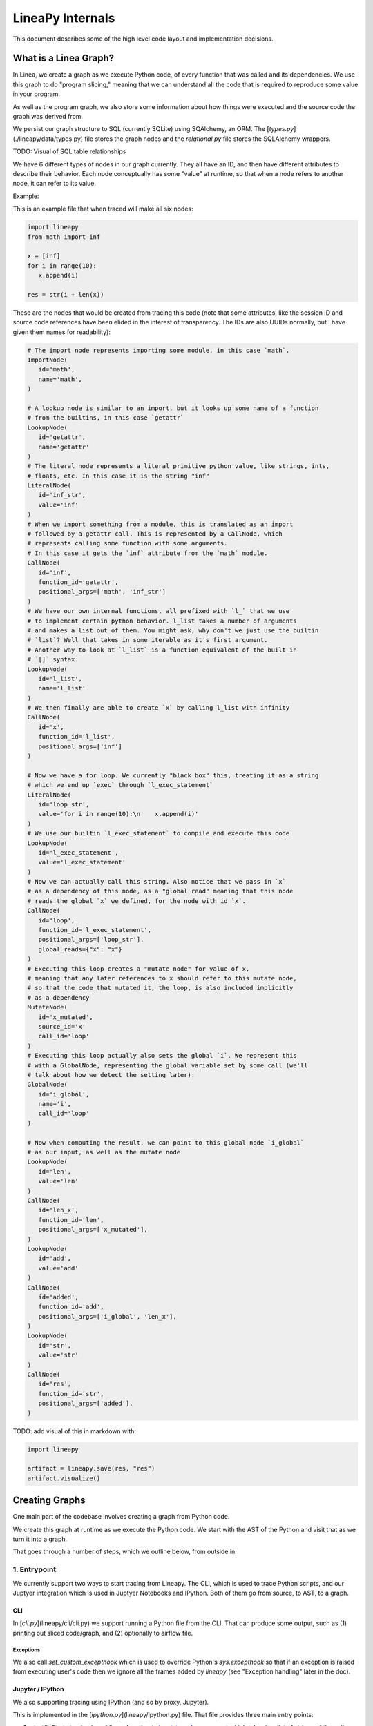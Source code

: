 .. _internals:

LineaPy Internals
=================

This document describes some of the high level code layout and implementation decisions.

What is a Linea Graph?
----------------------

In Linea, we create a graph as we execute Python code, of every function that
was called and its dependencies. We use this graph to do "program slicing,"
meaning that we can understand all the code that is required to reproduce some
value in your program.

As well as the program graph, we also store some information about how things
were executed and the source code the graph was derived from.

We persist our graph structure to SQL (currently SQLite) using SQAlchemy,
an ORM. The [`types.py`](./lineapy/data/types.py) file stores the graph nodes
and the `relational.py` file stores the SQLAlchemy wrappers.

TODO: Visual of SQL table relationships

We have 6 different types of nodes in our graph currently. They all have an ID,
and then have different attributes to describe their behavior. Each node conceptually
has some "value" at runtime, so that when a node refers to another node, it can
refer to its value.

Example:

This is an example file that when traced will make all six nodes:

.. code-block:: python

   import lineapy
   from math import inf
   
   x = [inf]
   for i in range(10):
      x.append(i)
    
   res = str(i + len(x))


These are the nodes that would be created from tracing this code
(note that some attributes, like the session ID and source code references
have been elided in the interest of transparency. The IDs are also UUIDs normally,
but I have given them names for readability):

.. code-block:: python

   # The import node represents importing some module, in this case `math`.
   ImportNode(
      id='math',
      name='math',
   )

   # A lookup node is similar to an import, but it looks up some name of a function
   # from the builtins, in this case `getattr`
   LookupNode(
      id='getattr',
      name='getattr'
   )
   # The literal node represents a literal primitive python value, like strings, ints,
   # floats, etc. In this case it is the string "inf"
   LiteralNode(
      id='inf_str',
      value='inf'
   )
   # When we import something from a module, this is translated as an import
   # followed by a getattr call. This is represented by a CallNode, which
   # represents calling some function with some arguments.
   # In this case it gets the `inf` attribute from the `math` module.
   CallNode(
      id='inf',
      function_id='getattr',
      positional_args=['math', 'inf_str']
   )
   # We have our own internal functions, all prefixed with `l_` that we use
   # to implement certain python behavior. l_list takes a number of arguments
   # and makes a list out of them. You might ask, why don't we just use the builtin
   # `list`? Well that takes in some iterable as it's first argument.
   # Another way to look at `l_list` is a function equivalent of the built in
   # `[]` syntax.
   LookupNode(
      id='l_list',
      name='l_list'
   )
   # We then finally are able to create `x` by calling l_list with infinity
   CallNode(
      id='x',
      function_id='l_list',
      positional_args=['inf']
   )

   # Now we have a for loop. We currently "black box" this, treating it as a string
   # which we end up `exec` through `l_exec_statement`
   LiteralNode(
      id='loop_str',
      value='for i in range(10):\n    x.append(i)'
   )
   # We use our builtin `l_exec_statement` to compile and execute this code
   LookupNode(
      id='l_exec_statement',
      value='l_exec_statement'
   )
   # Now we can actually call this string. Also notice that we pass in `x`
   # as a dependency of this node, as a "global read" meaning that this node
   # reads the global `x` we defined, for the node with id `x`.
   CallNode(
      id='loop',
      function_id='l_exec_statement',
      positional_args=['loop_str'],
      global_reads={"x": "x"}
   )
   # Executing this loop creates a "mutate node" for value of x,
   # meaning that any later references to x should refer to this mutate node,
   # so that the code that mutated it, the loop, is also included implicitly
   # as a dependency
   MutateNode(
      id='x_mutated',
      source_id='x'
      call_id='loop'
   )
   # Executing this loop actually also sets the global `i`. We represent this
   # with a GlobalNode, representing the global variable set by some call (we'll
   # talk about how we detect the setting later):
   GlobalNode(
      id='i_global',
      name='i',
      call_id='loop'
   )

   # Now when computing the result, we can point to this global node `i_global`
   # as our input, as well as the mutate node
   LookupNode(
      id='len',
      value='len'
   )
   CallNode(
      id='len_x',
      function_id='len',
      positional_args=['x_mutated'],
   )
   LookupNode(
      id='add',
      value='add'
   )
   CallNode(
      id='added',
      function_id='add',
      positional_args=['i_global', 'len_x'],
   )
   LookupNode(
      id='str',
      value='str'
   )
   CallNode(
      id='res',
      function_id='str',
      positional_args=['added'],
   )


TODO: add visual of this in markdown with:

.. code-block:: python

   import lineapy

   artifact = lineapy.save(res, "res")
   artifact.visualize()


Creating Graphs
---------------

One main part of the codebase involves creating a graph from Python code.

We create this graph at runtime as we execute the Python code. We start
with the AST of the Python and visit that as we turn it into a graph.

That goes through a number of steps, which we outline below, from outside in:

1. Entrypoint
~~~~~~~~~~~~~

We currently support two ways to start tracing from Lineapy. The CLI,
which is used to trace Python scripts, and our Juptyer integration which is
used in Juptyer Notebooks and IPython. Both of them go from source, to AST,
to a graph.

CLI
++++

In [`cli.py`](lineapy/cli/cli.py) we support running a Python file from the
CLI. That can produce some output, such as (1) printing out sliced code/graph,
and (2) optionally to airflow file.

Exceptions
**********

We also call `set_custom_excepthook` which is used to override Python's
`sys.excepthook` so that if an exception is raised from executing user's code
then we ignore all the frames added by `lineapy` (see "Exception handling" later
in the doc).

Jupyter / IPython
+++++++++++++++++

We also supporting tracing using IPython (and so by proxy, Jupyter).

This is implemented in the [`ipython.py`](lineapy/ipython.py) file. That file
provides three main entry points:

#. `start()`: Starts tracing by adding a function to `input_transformers_post <https://ipython.readthedocs.io/en/stable/config/inputtransforms.html#string-based-transformations>`_ which takes in a list of strings of the cell contents, and returns a list of strings which are executed by IPython.
#. `stop()`: Stops the tracing, removing this function from the `input_transformers_post`.
#. `visualize()`: output a visual of the current state of the graph.

In our input transformer, we save the code from the cell in a global
and return the same lines from every cell, which call out to a function
in the `ipython` module, `_end_cell`, which looks at the lines of code,
transforms them through linea, and optionally returns a value if one should
be "returned" from the cell (i.e. if the last line is an expression that does not
end with a ';').

Exceptions
**********

IPython does not use `sys.excepthook` so we have to take a different approach
for handling exceptions in Jupyter. Instead, we set override the
`_get_exc_info` method on the IPython shell, to have the same effect.

2. Parsing the AST
~~~~~~~~~~~~~~~~~~

Once we have initialized lineapy with the user's code, we traverse that through the
python AST using a visitor defined in [`node_transformer.py`](lineapy/transformer/node_transformer.py).

As we traverse the AST, we create nodes for each piece of it.

3. Creating nodes
~~~~~~~~~~~~~~~~~

This `NodeTransformer` relies on an [`Tracer`](lineapy/instrumentation/tracer.py)
to actually create the nodes.

The general process to create a node is:

#. Create new instance of some `Node` subclass defined in `types.py`, giving it a new UUID.
#. Then in `process_node` pass the newly created node to the `Executor` to execute it, and return any "side effects" that happen
#. We react to those side effects, by potentially adding more nodes to the graph (which goes through step 1 one more time).
#. Write this node to the database.

We go into these side effects lower down, since they pertain to multiple layers.

4. Executing nodes
~~~~~~~~~~~~~~~~~~

As mentioned above, the `Tracer` passes on the responsibility of executing the
node to the [`Executor`](lineapy/execution/executor.py). This is responsible
for keeping a mapping of each node and its value after being executed.

It returns a number of "side effects" which say things like "Node xxx was modified"
that the tracer can then handle. These are created based on the `inspect_function`'s
side effects that are described below.

5. Determine function side effects
~~~~~~~~~~~~~~~~~~~~~~~~~~~~~~~~~~

When we try to execute a `CallNode`, we need to know things like "does this
modify any of its arguments?" to understand how it affects the graph.

This reasoning is implemented in [`inspect_function`](lineapy/execution/inspect_function.py)
which is basically one big switch statement, that understands certain
Python functions. If some function is not being sliced properly,
it is likely due to it being missing from this file.

This also returns a list of "side effects," which bubble up to the Executor.
However, unlike the side effects returned from the executor, which refer to things
by their node ID, in the `inspect_function`, the side effects instead refer to
which arg/kwargs/value was modified. So it would say instead "The first arg was modified".

This is to keep the inspect_function from having to know anything about nodes,
and instead just about describing the side effects given some Python function call
and values.

Reading graphs
--------------

After we have created a graph, we can perform a number of operations on it.

Many of these use the [`Graph`](lineapy/data/graph.py) object which represents
a collection of nodes. It can sort them topologically and by line number, meaning
that any node will come after its parents, and all nodes with line numbers will
be sorted by those as well.

Note: It currently also include the session context, but we don't really use this from the
graph. We could remove this

Re-execution (steps 4-5)
~~~~~~~~~~~~~~~~~~~~~~~~

We can re-execute a graph to re-run the Python function calls that were saved in it.

We keep the executor separate from the tracer, in order to facilitate this, so that
we only need the `Executor` for re-execution, using the `execute_graph` method,
which simply iterates through a number of nodes and executes each of them.

This is currently tested in our end to end tests, by re-executing every graph,
but it is not currently exposed to the user.

Slicing
~~~~~~~

One common use of a graph is to "slice it", meaning removing the nodes
that are not ancestors of some input nodes.

We can use this then to output a "clean up" source code, where any
lines that are not required to reproduce some result are removed.
What this means is that the graph structure needs to represent program
dependence, which is why some of our more complicated analysis are required.

This is implemented in [`program_slice`](lineapy/graph_reader/program_slice.py).

Visualizing
~~~~~~~~~~~

We currently supporting visualizing a graph using Graphviz for debugging
and teaching purposes. This is implemented in the
[`visualizer`](lineapy/visualizer) directory with three main files:

#. :class:`lineapy.visualizer`: Provides a `Visualizer` object which is the publicly exposed
   interface for visualizing a graph. In supports creating it for a number of
   different scenarios, each with their own configurations set. For example,
   we want to show more detail in our testing than in our public API.
   The visualizer also optionally supports taking a `Tracer` object, along
   with the required `Graph` object, to show more details that are present
   in that object, like the variable assignments. However, this is not always
   available, like when visualizing only a certain artifact, which can happen
   during re-execution, so the tracer is unavailable.
   It also supports a number of ways to viewing the visualization, like
   as SVG, PDF, or as Jupyter Output.
#. :class:`lineapy.visualizer.graphviz`: This files manages actually creating the graphviz source
   using the `Graphviz <https://graphviz.readthedocs.io/en/stable/index.html>`_
   library. It renders each edge and node, and also renders a legend.
#. :meth:`lineapy.visualizer.visual_graph.to_visual_graph`: This takes in the Graph and (optional) Tracer and returns
   a list of nodes and edges in a form that is closer to how Graphviz works.
   The goal of having this extra abstraction layer, as opposed to just emitting
   graphviz directly, is ensure a logically consistent rendering. It is similar
   to the MVC paradigm, or like React's components. This would be equivalent
   to the props, where as the graphviz file is equivalent to taking those
   props and then rendering them.

Whenever a new node type is added, or any is modified, the graphviz and visual_graph
files should be updated to handle it.

Outputting to airflow
~~~~~~~~~~~~~~~~~~~~~

On top of just slicing the code, we also support creating an Airflow DAG out
of the resulting code. This is currently implemented through string templating
in [`airflow.py`](lineapy/plugins/airflow.py) to create a file that airflow can understand.

All of the code is currently saved in one `PythonOperator`.

This is exposed to users in two ways:

1. In the cli through the `--export-slice-to-airflow-dag` flag, which will
   save the resulting DAG to the current directory.
2. In our API (usable in a script or in Jupyter) through the `to_airflow` method
   on a saved artifact. This is implemented in [`apis.py`](lineapy/graph_reader/apis.py).
   Instead of saving to the current directory, this tries to find Airflow's
   DAGs folder, by looking at the `AIRFLOW_HOME` environment variable and saving it
   in there, so it is picked up by Airflow automatically.

Cross cutting concerns
----------------------

Code Analysis (steps 3-5)
~~~~~~~~~~~~~~~~~~~~~~~~~

There are also a number of code analysis pieces that span the tracer-executor-inspect function,
which we describe here.

Python Globals
++++++++++++++

The first is the ability to track what Python globals are set at any time.

For example in the code `a = 1\nb = a + 1` we have to know what the values `a`
and `b` are at any given time. We can't simply keep a values mapping as Python
does because we also need to know the Node of each variable, not just it's
value, so we can stitch them together into the graph.

We currently keep this mapping in the `Tracer`. By the time it has been saved
to the DB, the variable analysis has been erased. So the executor also has
no knowledge of the variables.

The only exception to this is when dealing with execs and black boxes, which we
touch on below.

Note: This is currently a problem for expressions like `a = b` which are entirely
erased. This is fine for re-execution, but for slicing, this line is then omitted
in the slice. We might want to re-consider this choice and instead have some
way to persist the variables in the graph, possibly with some form of Assign
and Load nodes.

Mutations and views
+++++++++++++++++++

Since Python is not a pure functional language, many operations will mutate their
arguments. Not only that, since objects often store references to one another
internally, mutating one object can therefore mutate other objects as well.

For example, in this code:

.. code-block:: python

   x = []
   y = [x]
   y[0].append(1)

if we try to slice on either `x` or `y`, we will need to include all three lines
to get back the proper result for either variable. We represent this internally
with two concepts:

1. We say a node is "mutated" if the semantics of the Python value it refers to has changed.
   A mutation is often the result of calling some function. Another way to think about this
   is that if calling some function would change how downstream usage or evaluation
   of a node behaves, then we can say that function call mutated that node.
2. We saw two nodes are "views" of one another if mutating one node could mutate
   the other node. Since it's better to be conservative in slicing, we assume it does.
   We currently treat views as a bidirectional relationship, meaning we assume if
   mutating a could affect b, then the opposite is also true.

Once we start with these two concepts a few things fall out:

#. We need to know during each function call what nodes are directly mutated.
#. We need a way in the graph to have any later references to a node that was
   mutated implicitly also depend on the call node that mutated it, so that this
   will be included in the slice.
#. We need to know during each call what views were added.
#. We need to know when a node is mutated, what other nodes are views of it.

For #1, this starts in `inspect_function.py`. If we know calling a function
will mutate a value, we return a `MutatedValue` with a pointer to that value
as one of the side effects. Then in `executor.py` we "resolve" that to a
`MutatedNode` value, since we now know the node ID of the mutated value, not
just if it was say the first argument.

For #2, we add a new node type, a `MutateNode`, which points both
to its original value and the call node which created it. Then in the `Executor`
when we see we have a `MutatedNode` side effect we know to make a new
`MutateNode` (note the difference, one is a side effect saying a node was
mutated, the other is a new node type that represents the result of this mutation).
It also updates a mapping that points from each source node to its mutate node,
so that when we then go to lookup a node, we point to the mutate node, instead
of the source. This mapping and the logic to update it is kept in [`mutation_tracker.py`](lineapy/instrumentation/mutation_tracker.py).

For #3, similar to #1, `inspect_function` returns a `ViewOfValues`, which is transformed
into a `ViewOfNodes` in the `Executor`.

And for #4, when we see this side effect in the `Tracer`, we update our internal
data structure keeping track of all views in `mutation_tracker.py`. And when we
see that a node is mutated, we look into this data structure to also see what
other nodes should be mutated.

Execs and "black boxes"
+++++++++++++++++++++++

Currently, we don't try to understand any builtin Python control flow or
anything besides expressions. So for constructs like function definitions,
loops, if statements, while statements we treat them as "black boxes".

This mostly works fine, but we still need to know what global variables a black box
wrote to and which it read from, in order to add it properly to the graph.

The life of a black box node goes through a number of stages:

#. In the `node_transformer` when we see the AST statements that correspond
   to things like for loops, we tell the `Tracer` to add a a literal
   node for the string, and then a `CallNode` which execs the string.
   We differentiate between exec-ing a "statement" versus an "expression",
   since an expression will return some value, while a statement does not.
#. The functions we use to do the `exec` are defined in :mod:`lineapy.lineabuiltins`, :func:`lineapy.lineabuiltins.l_exec_statement` and :func:`lineapy.lineabuiltins.l_exec_expr`. Along with
   actually calling `exec`, they set up the source code context, so that
   exceptions raised in code that is `exec`ed has the proper traceback
   and also make sure to use it uses the correct globals.
#. Before this call node is executed, we set the :class:`lineapy.execution.context.ExecutionContext`, which is a global storing the current node and executor being called.
   This allows us to use the current binding of the global variables in the `l_exec_expr`
   and `l_exec_statement` functions.
#. When we are tracing code, we initialize the globals with all globals we have traced
   so far. However, when re-executing, we look at the `global_reads` dictionary
   on the CallNode to see what variables are read and what nodes they correspond to.
   On to how that is set below...
#. After calling the function, the globals in the context now contains all the
   new globals that were set or re-assigned in the exec. We look at this dict,
   and check which nodes have changed to see what globals have been written to.
   To see what globals were read, we use a dict subclass called :class:`lineapy.execution.globals_dict.GlobalsDict` which keeps track of all `__getitem__` calls.
#. We store all values that were accessed under the `global_reads` dictionary
   on the `CallNode`, so when we slice on this node, it will include those dependencies,
   and when we re-execute it, it will know which globals to set.
#. For each new global that was set, or updated, we create a `GlobalNode`, which
   points to the call node that created the global, as well as the variable name.
   Also in the Executor we add an item to the internal mapping `_node_to_globals`
   which keeps track of all the globals returned by each node. Then, later on,
   if a node refers to this `GlobalNode`, it can look up in this mapping to find
   the value that was set in the globals when executing that node.

One subtle case to consider is that globals are not only read and wrote during
the execution of our exec nodes, but also potentially during execution of functions
that were defined in them, or any other function that modifies or sets a global.

For example:

.. code-block:: python

   a = 1
   def inc_i():
      global a
      a += 1

   lineapy.save(a, "first")
   inc_i()
   lineapy.save(a, "second")

In this case, we will call `l_exec_statement` with the body of text of `inc_i` and this
will create a `GlobalNode` for `inc_i` that points to that CallNode.

Then, calling it will create a `CallNode` that will use that global node of `inc_i`
as the function, set `global_reads` to map `"a"` to the original `a` literal node,
and create a new `GlobalNode` for the new value of `a`.

Another way of thinking about the `GlobalNode` is a way to represent things that
were "returned" by a function call implicitly. Instead of making a new node,
we could change how we think about nodes, that instead of having one returned value,
they have also have additional variables they set, and/or possibly multiple return values.
This would make it more symmetrical to how we think about function inputs.

In a similar manner, we could remove `MutateNode`s and represent them instead
in our function inputs.

However, this would require changing all our references to not only say "we depend on node XXX"
but also what part of it we depend on like "we depend on the return value of node XXX" or
"we depend on the global x set by node XXX" or "we depend on the mutated value of node YYY set by
calling XXX."

For now though, we do have this asymmetry, where the global inputs show up
as the `global_reads` property on the `CallNode` and the global outputs show up
as separate `GlobalNode`s.

External side effects
+++++++++++++++++++++

Another example of implicit state, besides global variables, are external
side effects, like writing to a file or reading from SQL. This shows up in
two types of use cases. The first, is when you have some node that depends
on another implicitly based on a side effect, like this:

.. code-block:: python

   write_file("hello", 'text')
   x = read_file("hello")

If we slice on `x` we probably also want to include the write file, since
this needs to be executed before we read it.

A similar use case comes up if the result of our script is writing to a file,
and we want to preserve this effect, to say create an airflow job that
writes to a file. We can write this like:

.. code-block:: python

   write_file("hello", 'text')
   lineapy.save(lineapy.file_system, "wrote file")

We can think about these use cases under this framework:

#. We have an implicitly defined node for each type of side effect,
   like touching the file system or writing to S3.
#. Whenever we have a node which writes a side effect, we create a mutate
   node for that implicitly defined node.
#. Whenever we have a node that depends on the state of that side effect,
   we add that node as an implicit dependency.
#. Whenever we manually refer to that implicit node, as in :class:`lineapy.file_system`
   we have this also have an implicit dependency on the most recent version of that node.

Currently we only support the broad categories of side effects, but we can
expand this to have more fine grained support in the future, like writing to a
particular file.

We implement the following framework by:

#. We create a global for `file_system` and `db` in :mod:`lineapy.lineabuiltins`. Both of these
   are instances of `ExternalState`, a class defined in that file.
   This lets them be accessed through a `LookupNode`.
#. We can bubble this up from the `inspect_function.py` by passing an instance of `ExternalState` in as
   an arg for `MutatedValue` or `ViewOfValues` to represent that a function is mutates that state
   or is a view of it (subsequent mutates will mutate that state).
#. That is bubbled up through the `Executor`, so that it's `MutateNode` can also point to a `ExternalState` instead of just a node ID.
#. At the `Tracer` level, when we are looking at side effect, if it refers to an `ExternalState`, we make
   a lookup node for it.
#. In the `Executor` as we are processing this `LookupNode`, in `execute_node`, we see that it returns
   an `ExternalState` (this happens in `execute_node`) and we check to see if
   we have already created a node. If so we add a `ImplicitDependencyNode` side effect
   which points to the existing node.
#. Then when this `LookupNode`'s side effects are processed in the `Tracer`,
   if we find an `ImplicitDependencyNode` we add this to the list of `implicit_dependencies` of that node.

Also, for the second use case, where we do the getattr on `lineapy` to return `file_system`, this
executes steps 5-6, to also add an implicit dependency on the previously defined value.

Bound self
++++++++++

One other cross cutting concern is that many methods modify the "self" they are bound to.
However, this is not really an argument, as far as we are concerned, but a property of the function itself.

For example this code:

```python
l = []
l.append(1)
```

Is executed like this in Linea:

```python
l = l_build_list()
l_append = getattr(l, "append")
l_append(1)
```

So when `l_append` is called, the function is the bound method and only has one
arg. So how can we track that calling it modifies the object it was bound to?

We do this by:

#. Having a special value `BoundSelfOfFunction` in `inspect_function` that refers
   to the object the function is a method from.
#. In the executor we keep a mapping of `_node_to_bound_self` which we update
   every time we see a `getattr`. In our case, this would be mapping the ID of `l_append` to the ID of `l`.
#. When we see the `BoundSelfOfFunction` in the `Executor`, we look up the ID of
   the node in this mapping, and use that as the ID to pass on to the `Tracer`.

We can see this being used in the code to deal with `append` in `inspect_function`:

.. code-block:: python

   if (
      isinstance(function, types.BuiltinMethodType)
      and function.__name__ == "append"
      and isinstance(function.__self__, list)
   ):
      # list.append(value)
      yield MutatedValue(BoundSelfOfFunction())
      if is_mutable(args[0]):
         yield ViewOfValues(BoundSelfOfFunction(), PositionalArg(0))
      return

This says that if the function is a method, it's name is `append`, and its a method
from `list`, then we mutated the self value, and if the input is a mutable value,
we treat that as a view of the list. This is so that if we append something mutable,
and we later mutate that, the list is mutated, and vice versa.

Lineapy API (step 4)
~~~~~~~~~~~~~~~~~~~~

Although Linea does not require any annotations to trace your code, we do provide
some functions that you can use to annotate it to tell us what is important
and also to interact with Linea. These are defined in [`api.py`](lineapy/api.py) and returns
objects defined in [`apis.py`](lineapy/graph_reader/apis.py).

Implementing these functions require us to break a key abstraction we have which is that
executing code while tracing linea should perform the same as while not tracing with Linea.

We need to break this, since these functions implicitly require us to know what database
we are tracing with and also what nodes certain values point to, in the case of `save`.

You might notice this abstraction is also broken in the `l_exec_statement` function,
we mentioned above, since it needs to know the source code of the string as well
as the global variables defined.

_Writing this, I realize that we might not need the context for the `l_exec` functions, since we could pass the source code path and line number as explicit args, and get access to the globals with `globals()`. Some future work could be to refactor that to make it explicit and remove the need to use `get_context()`._

We break this abstraction by having the executor set up a global context, using `set_context`
before it calls any nodes, and providing the `get_context` function to retrieve it. These
are both defined in [`context.py`](lineapy/execution/context.py).

This lets our API functions access the current node being executed, as well as the current DB.

Exception handling (steps 1 and 4)
~~~~~~~~~~~~~~~~~~~~~~~~~~~~~~~~~~

We do two special things to change how exceptions are handled:

#. In step 1: Remove the frames we add in Linea off of the stack to show a user their
   original exception. We do this by raising a [`lineapy.exceptions.user_exception.UserException`](lineapy/exceptions/user_exception.py)
   which contains the original exception that was raised. Then in Step 1 above
   (either in the CLI or Jupyter), we see if the exception raised was a `UserException`
   and if so we just use the inner exception.
#. In step 4: Change the top frame to reflect the source code position of the original code.
   For example, if we see `1 + 2`, this is transformed to us calling `operator.add(1, 2)`.
   We don't want to point them to where we do this call, but instead point to the
   source code which originated it.
   We do this by removing the top frame, and adding back a fake frame with the proper
   source code position. Then when python prints the exception, it will look the same.
   This is done in [`user_exception.py`](lineapy/exceptions/user_exception.py) and
   the fake frame creation in [`create_frame.py`](lineapy/exceptions/create_frame.py).

